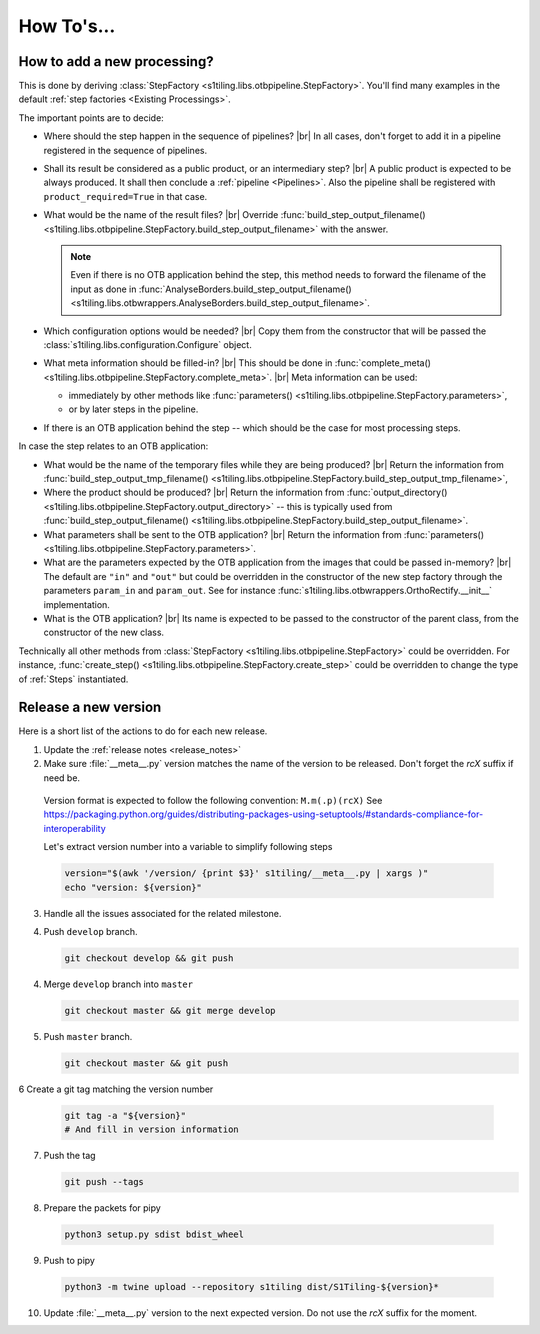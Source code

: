 .. # define a hard line break for HTML
.. |br| raw:: html

   <br />

.. _howto_dev:

.. index:: Developer documentation (how to)

======================================================================
How To's...
======================================================================

How to add a new processing?
----------------------------

This is done by deriving :class:`StepFactory
<s1tiling.libs.otbpipeline.StepFactory>`. You'll find many examples in the
default :ref:`step factories <Existing Processings>`.

The important points are to decide:

- Where should the step happen in the sequence of pipelines? |br|
  In all cases, don't forget to add it in a pipeline registered in the sequence
  of pipelines.
- Shall its result be considered as a public product, or an intermediary step?
  |br|
  A public product is expected to be always produced. It shall then conclude a
  :ref:`pipeline <Pipelines>`. Also the pipeline shall be registered with
  ``product_required=True`` in that case.

- What would be the name of the result files? |br|
  Override :func:`build_step_output_filename()
  <s1tiling.libs.otbpipeline.StepFactory.build_step_output_filename>` with the
  answer.

  .. note::

      Even if there is no OTB application behind the step, this method needs to
      forward the filename of the input as done in
      :func:`AnalyseBorders.build_step_output_filename()
      <s1tiling.libs.otbwrappers.AnalyseBorders.build_step_output_filename>`.

- Which configuration options would be needed? |br|
  Copy them from the constructor that will be passed the
  :class:`s1tiling.libs.configuration.Configure` object.
- What meta information should be filled-in? |br|
  This should be done in :func:`complete_meta()
  <s1tiling.libs.otbpipeline.StepFactory.complete_meta>`. |br|
  Meta information can be used:

  - immediately by other methods like :func:`parameters()
    <s1tiling.libs.otbpipeline.StepFactory.parameters>`,
  - or by later steps in the pipeline.
- If there is an OTB application behind the step -- which should be the case
  for most processing steps.

In case the step relates to an OTB application:

- What would be the name of the temporary files while they are being produced? |br|
  Return the information from :func:`build_step_output_tmp_filename()
  <s1tiling.libs.otbpipeline.StepFactory.build_step_output_tmp_filename>`,
- Where the product should be produced? |br|
  Return the information from :func:`output_directory()
  <s1tiling.libs.otbpipeline.StepFactory.output_directory>` -- this is
  typically used from :func:`build_step_output_filename()
  <s1tiling.libs.otbpipeline.StepFactory.build_step_output_filename>`.
- What parameters shall be sent to the OTB application? |br|
  Return the information from :func:`parameters()
  <s1tiling.libs.otbpipeline.StepFactory.parameters>`.
- What are the parameters expected by the OTB application from the images that
  could be passed in-memory? |br|
  The default are ``"in"`` and ``"out"`` but could be overridden in the
  constructor of the new step factory through the parameters ``param_in`` and
  ``param_out``. See for instance
  :func:`s1tiling.libs.otbwrappers.OrthoRectify.__init__` implementation.
- What is the OTB application? |br|
  Its name is expected to be passed to the constructor of the parent class,
  from the constructor of the new class.

Technically all other methods from :class:`StepFactory
<s1tiling.libs.otbpipeline.StepFactory>` could be overridden. For instance,
:func:`create_step() <s1tiling.libs.otbpipeline.StepFactory.create_step>` could
be overridden to change the type of :ref:`Steps` instantiated.

Release a new version
---------------------

Here is a short list of the actions to do for each new release.

1. Update the :ref:`release notes <release_notes>`

2. Make sure :file:`__meta__.py` version matches the name of the version to be
   released.
   Don't forget the `rcX` suffix if need be.

  Version format is expected to follow the following convention:
  ``M.m(.p)(rcX)`` See
  https://packaging.python.org/guides/distributing-packages-using-setuptools/#standards-compliance-for-interoperability

  Let's extract version number into a variable to simplify following steps

  .. code:: bash

      version="$(awk '/version/ {print $3}' s1tiling/__meta__.py | xargs )"
      echo "version: ${version}"

3. Handle all the issues associated for the related milestone.

4. Push ``develop`` branch.

   .. code::

       git checkout develop && git push

4. Merge ``develop`` branch into ``master``

   .. code::

       git checkout master && git merge develop

5. Push ``master`` branch.

   .. code::

       git checkout master && git push


6 Create a git tag matching the version number

   .. code::

       git tag -a "${version}"
       # And fill in version information

7. Push the tag

   .. code::

       git push --tags

8. Prepare the packets for pipy

  .. code::

      python3 setup.py sdist bdist_wheel

9. Push to pipy

  .. code::

      python3 -m twine upload --repository s1tiling dist/S1Tiling-${version}*

10. Update :file:`__meta__.py` version to the next expected version.
    Do not use the `rcX` suffix for the moment.
